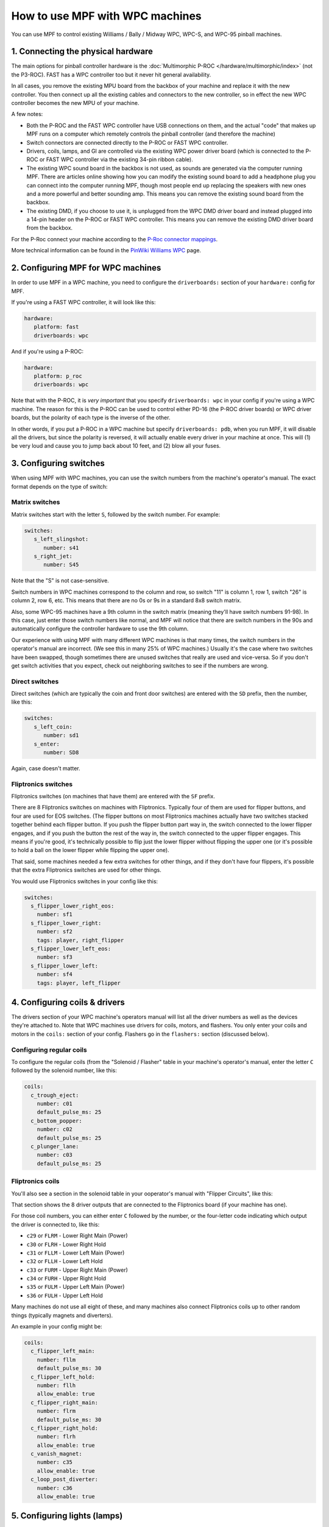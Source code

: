 How to use MPF with WPC machines
================================

You can use MPF to control existing Williams / Bally / Midway WPC, WPC-S, and WPC-95 pinball machines.

1. Connecting the physical hardware
-----------------------------------

The main options for pinball controller hardware is the :doc:`Multimorphic P-ROC </hardware/multimorphic/index>`
(not the P3-ROC). FAST has a WPC controller too but it never hit general availability.

In all cases, you remove the existing MPU board from the backbox of your machine and replace it with the
new controller. You then connect up all the existing cables and connectors to the new controller, so in
effect the new WPC controller becomes the new MPU of your machine.

A few notes:

* Both the P-ROC and the FAST WPC controller have USB connections on them, and the actual "code" that
  makes up MPF runs on a computer which remotely controls the pinball controller (and therefore the machine)
* Switch connectors are connected directly to the P-ROC or FAST WPC controller.
* Drivers, coils, lamps, and GI are controlled via the existing WPC power driver board (which is connected
  to the P-ROC or FAST WPC controller via the existing 34-pin ribbon cable).
* The existing WPC sound board in the backbox is not used, as sounds are generated via the computer running
  MPF. There are articles online showing how you can modify the existing sound board to add a headphone plug
  you can connect into the computer running MPF, though most people end up replacing the speakers with new
  ones and a more powerful and better sounding amp. This means you can remove the existing sound board from
  the backbox.
* The existing DMD, if you choose to use it, is unplugged from the WPC DMD driver board and instead plugged
  into a 14-pin header on the P-ROC or FAST WPC controller. This means you can remove the existing DMD
  driver board from the backbox.

For the P-Roc connect your machine according to the
`P-Roc connector mappings <https://www.multimorphic.com/content/uploads/2017/08/P-ROC_Connector_Mappings_v2.pdf>`_.

More technical information can be found in the
`PinWiki Williams WPC <http://www.pinwiki.com/wiki/index.php?title=Williams_WPC>`_ page.


2. Configuring MPF for WPC machines
-----------------------------------

In order to use MPF in a WPC machine, you need to configure the ``driverboards:`` section of your ``hardware:``
config for MPF.

If you're using a FAST WPC controller, it will look like this:

.. code-block:: mpf-config

   hardware:
      platform: fast
      driverboards: wpc

And if you're using a P-ROC:

.. code-block:: mpf-config

   hardware:
      platform: p_roc
      driverboards: wpc

Note that with the P-ROC, it is *very important* that you specify ``driverboards: wpc`` in your config if you're
using a WPC machine. The reason for this is the P-ROC can be used to control either PD-16 (the P-ROC driver boards)
or WPC driver boards, but the polarity of each type is the inverse of the other.

In other words, if you put a P-ROC in a WPC machine but specify ``driverboards: pdb``, when you run MPF, it will
disable all the drivers, but since the polarity is reversed, it will actually enable every driver in your machine
at once. This will (1) be very loud and cause you to jump back about 10 feet, and (2) blow all your fuses.

3. Configuring switches
-----------------------

When using MPF with WPC machines, you can use the switch numbers from the machine's operator's manual. The exact
format depends on the type of switch:

Matrix switches
~~~~~~~~~~~~~~~

Matrix switches start with the letter ``S``, followed by the switch number. For example:

.. code-block:: mpf-config

   switches:
      s_left_slingshot:
         number: s41
      s_right_jet:
         number: S45

Note that the "S" is not case-sensitive.

Switch numbers in WPC machines correspond to the column and row, so switch "11"
is column 1, row 1, switch "26" is column 2, row 6, etc. This means that there
are no 0s or 9s in a standard 8x8 switch matrix.

Also, some WPC-95 machines have a 9th column in the switch matrix (meaning they'll
have switch numbers 91-98). In this case, just enter those switch numbers like
normal, and MPF will notice that there are switch numbers in the 90s and
automatically configure the controller hardware to use the 9th column.

Our experience with using MPF with many different WPC machines is that many times, the
switch numbers in the operator's manual are incorrect. (We see this in many 25% of
WPC machines.) Usually it's the case where two switches have been swapped, though
sometimes there are unused switches that really are used and vice-versa. So if you
don't get switch activities that you expect, check out neighboring switches to see
if the numbers are wrong.

Direct switches
~~~~~~~~~~~~~~~

Direct switches (which are typically the coin and front door switches) are
entered with the ``SD`` prefix, then the number, like this:

.. code-block:: mpf-config

   switches:
      s_left_coin:
         number: sd1
      s_enter:
         number: SD8

Again, case doesn't matter.

Fliptronics switches
~~~~~~~~~~~~~~~~~~~~

Fliptronics switches (on machines that have them) are entered with the ``SF`` prefix.

There are 8 Fliptronics switches on machines with Fliptronics. Typically four of
them are used for flipper buttons, and four are used for EOS switches. (The flipper
buttons on most Fliptronics machines actually have two switches stacked together behind
each flipper button. If you push the flipper button part way in, the switch
connected to the lower flipper engages, and if you push the button the rest of
the way in, the switch connected to the upper flipper engages. This means if
you're good, it's technically possible to flip just the lower flipper without
flipping the upper one (or it's possible to hold a ball on the lower flipper
while flipping the upper one).

That said, some machines needed a few extra switches for other things, and if
they don't have four flippers, it's possible that the extra Fliptronics
switches are used for other things.

You would use Fliptronics switches in your config like this:

.. code-block:: mpf-config

   switches:
     s_flipper_lower_right_eos:
       number: sf1
     s_flipper_lower_right:
       number: sf2
       tags: player, right_flipper
     s_flipper_lower_left_eos:
       number: sf3
     s_flipper_lower_left:
       number: sf4
       tags: player, left_flipper

4. Configuring coils & drivers
------------------------------

The drivers section of your WPC machine's operators manual will list all the
driver numbers as well as the devices they're attached to. Note that WPC machines
use drivers for coils, motors, and flashers. You only enter your coils and
motors in the ``coils:`` section of your config. Flashers go in the ``flashers:``
section (discussed below).

Configuring regular coils
~~~~~~~~~~~~~~~~~~~~~~~~~

To configure the regular coils (from the "Solenoid / Flasher" table in your
machine's operator's manual, enter the letter ``C`` followed by the solenoid
number, like this:

.. code-block:: mpf-config

   coils:
     c_trough_eject:
       number: c01
       default_pulse_ms: 25
     c_bottom_popper:
       number: c02
       default_pulse_ms: 25
     c_plunger_lane:
       number: c03
       default_pulse_ms: 25

Fliptronics coils
~~~~~~~~~~~~~~~~~

You'll also see a section in the solenoid table in your ooperator's manual with "Flipper
Circuits", like this:

.. image:: /hardware/images/flipper_circuits.jpg

That section shows the 8 driver outputs that are connected to the Fliptronics
board (if your machine has one).

For those coil numbers, you can either enter ``C`` followed by the number, or
the four-letter code indicating which output the driver is connected to, like
this:

* ``c29`` or ``FLRM`` - Lower Right Main (Power)
* ``c30`` or ``FLRH`` - Lower Right Hold
* ``c31`` or ``FLLM`` - Lower Left Main (Power)
* ``c32`` or ``FLLH`` - Lower Left Hold
* ``c33`` or ``FURM`` - Upper Right Main (Power)
* ``c34`` or ``FURH`` - Upper Right Hold
* ``s35`` or ``FULM`` - Upper Left Main (Power)
* ``s36`` or ``FULH`` - Upper Left Hold

Many machines do not use all eight of these, and many machines also connect
Fliptronics coils up to other random things (typically magnets and diverters).

An example in your config might be:

.. code-block:: mpf-config

   coils:
     c_flipper_left_main:
       number: fllm
       default_pulse_ms: 30
     c_flipper_left_hold:
       number: fllh
       allow_enable: true
     c_flipper_right_main:
       number: flrm
       default_pulse_ms: 30
     c_flipper_right_hold:
       number: flrh
       allow_enable: true
     c_vanish_magnet:
       number: c35
       allow_enable: true
     c_loop_post_diverter:
       number: c36
       allow_enable: true

5. Configuring lights (lamps)
-----------------------------
Lights are configured with the letter ``L`` followed by the lamp number from the
manual:

.. code-block:: mpf-config

   lights:
     l_ball_save:
       number: l11
       subtype: matrix
     l_fortress_multiball:
       number: L12
       subtype: matrix
     l_museum_multiball:
       number: L13
       subtype: matrix
     l_cryoprison_multiball:
       number: l14
       subtype: matrix
     l_wasteland_multiball:
       number: L15
       subtype: matrix
     l_shoot_again:
       number: l16
       subtype: matrix

See :doc:`/config/lights` and :doc:`/config/light_player` for details on how to use them.

5. Configuring GI (general illumination)
----------------------------------------

GI strings are configured with ``G`` followed by the number, like this:

.. code-block:: mpf-config

   lights:
     gi_back_panel:
       number: g01
       subtype: gi
     gi_upper_right:
       number: g02
       subtype: gi
     gi_upper_left:
       number: g03
       subtype: gi
     gi_lower_right:
       number: g04
       subtype: gi
     gi_lower_left:
       number: g05
       subtype: gi

See :doc:`/config/lights` and :doc:`/config/light_player` for details on how to use them.

6. Configuring flashers
-----------------------

Since flashers in WPC machines are technically drivers (coils), they are also
configured with the letter ``C`` followed by their number similar to ``coils``.

.. code-block:: mpf-config

   coils:
     f_claw:
       number: c17
     f_jets:
       number: c21
     f_side_ramp:
       number: c22
     f_left_ramp_upper:
       number: c23
     f_left_ramp_lower:
       number: c24

See :doc:`/config/flashers` for details on how to use flashers.
